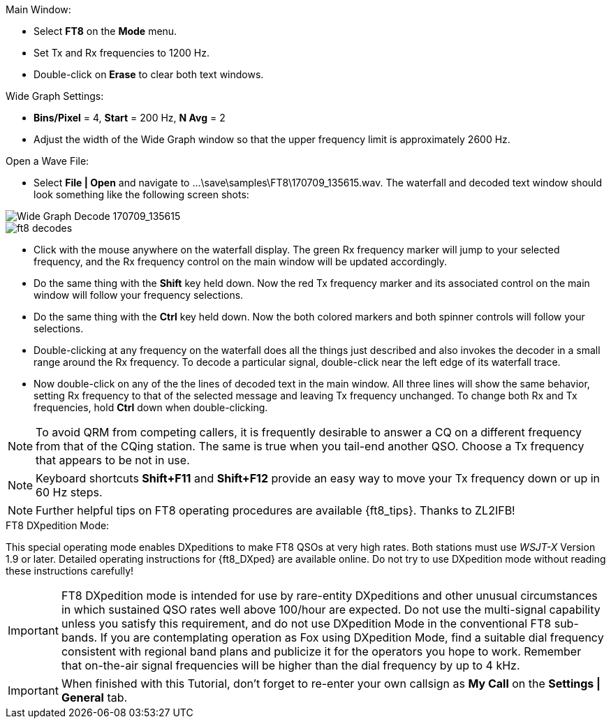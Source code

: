 // Status=review
.Main Window:
- Select *FT8* on the *Mode* menu.
- Set Tx and Rx frequencies to 1200 Hz.
- Double-click on *Erase* to clear both text windows.

.Wide Graph Settings:

- *Bins/Pixel* = 4, *Start* = 200 Hz, *N Avg* = 2
- Adjust the width of the Wide Graph window so that the upper
frequency limit is approximately 2600 Hz.

.Open a Wave File:

- Select *File | Open* and navigate to
+...\save\samples\FT8\170709_135615.wav+.  The waterfall and decoded
text window should look something like the following screen shots:

[[X15]]
image::170709_135615.wav.png[align="left",alt="Wide Graph Decode 170709_135615"]

image::ft8_decodes.png[align="left"]

- Click with the mouse anywhere on the waterfall display. The green Rx
frequency marker will jump to your selected frequency, and the Rx
frequency control on the main window will be updated accordingly.

- Do the same thing with the *Shift* key held down.  Now the red Tx
frequency marker and its associated control on the main window will
follow your frequency selections.

- Do the same thing with the *Ctrl* key held down.  Now the both colored 
markers and both spinner controls will follow your selections.

- Double-clicking at any frequency on the waterfall does all the
things just described and also invokes the decoder in a small range
around the Rx frequency.  To decode a particular signal, double-click
near the left edge of its waterfall trace.

- Now double-click on any of the the lines of decoded text in the main
window.  All three lines will show the same behavior, setting Rx
frequency to that of the selected message and leaving Tx frequency
unchanged.  To change both Rx and Tx frequencies, hold *Ctrl* down
when double-clicking.

NOTE: To avoid QRM from competing callers, it is frequently desirable
to answer a CQ on a different frequency from that of the CQing
station.  The same is true when you tail-end another QSO.  Choose a Tx
frequency that appears to be not in use.

NOTE: Keyboard shortcuts *Shift+F11* and *Shift+F12* provide an easy
way to move your Tx frequency down or up in 60 Hz steps.

NOTE: Further helpful tips on FT8 operating procedures are available
{ft8_tips}.  Thanks to ZL2IFB!

.FT8 DXpedition Mode:

This special operating mode enables DXpeditions to make FT8 QSOs at
very high rates.  Both stations must use _WSJT-X_ Version 1.9 or
later.  Detailed operating instructions for {ft8_DXped} are available
online.  Do not try to use DXpedition mode without reading these
instructions carefully!

IMPORTANT: FT8 DXpedition mode is intended for use by rare-entity
DXpeditions and other unusual circumstances in which sustained QSO
rates well above 100/hour are expected.  Do not use the multi-signal
capability unless you satisfy this requirement, and do not use
DXpedition Mode in the conventional FT8 sub-bands.  If you are
contemplating operation as Fox using DXpedition Mode, find a suitable
dial frequency consistent with regional band plans and publicize it
for the operators you hope to work.  Remember that on-the-air signal
frequencies will be higher than the dial frequency by up to 4 kHz.

IMPORTANT: When finished with this Tutorial, don't forget to re-enter
your own callsign as *My Call* on the *Settings | General* tab.
